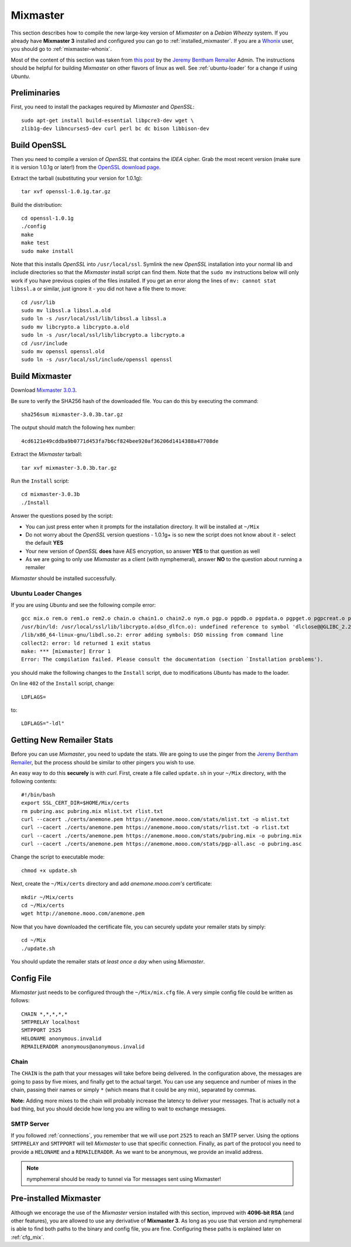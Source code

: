 .. _mixmaster:

=========
Mixmaster
=========
This section describes how to compile the new large-key version of
*Mixmaster* on a *Debian Wheezy* system. If you already have
**Mixmaster 3** installed and configured you can go to
:ref:`installed_mixmaster`. If you are a `Whonix`_ user, you should
go to :ref:`mixmaster-whonix`.

Most of the content of this section was taken from `this post`_ by
the `Jeremy Bentham Remailer`_ Admin. The instructions should be
helpful for building *Mixmaster* on other flavors of linux as well.
See :ref:`ubuntu-loader` for a change if using *Ubuntu*.

Preliminaries
-------------
First, you need to install the packages required by *Mixmaster* and
*OpenSSL*::

    sudo apt-get install build-essential libpcre3-dev wget \
    zlib1g-dev libncurses5-dev curl perl bc dc bison libbison-dev

Build OpenSSL
-------------
Then you need to compile a version of *OpenSSL* that contains the
*IDEA* cipher. Grab the most recent version (make sure it is version
1.0.1g or later!) from the `OpenSSL download page`_.

Extract the tarball (substituting your version for 1.0.1g)::

    tar xvf openssl-1.0.1g.tar.gz

Build the distribution::

    cd openssl-1.0.1g
    ./config
    make
    make test
    sudo make install

Note that this installs *OpenSSL* into ``/usr/local/ssl``. Symlink
the new *OpenSSL* installation into your normal lib and include
directories so that the *Mixmaster* install script can find them.
Note that the ``sudo mv`` instructions below will only work if you
have previous copies of the files installed. If you get an error
along the lines of ``mv: cannot stat libssl.a`` or similar, just
ignore it - you did not have a file there to move::

    cd /usr/lib
    sudo mv libssl.a libssl.a.old
    sudo ln -s /usr/local/ssl/lib/libssl.a libssl.a
    sudo mv libcrypto.a libcrypto.a.old
    sudo ln -s /usr/local/ssl/lib/libcrypto.a libcrypto.a
    cd /usr/include
    sudo mv openssl openssl.old
    sudo ln -s /usr/local/ssl/include/openssl openssl


Build Mixmaster
---------------

Download `Mixmaster 3.0.3`_.

Be sure to verify the SHA256 hash of the downloaded file. You can do
this by executing the command::

    sha256sum mixmaster-3.0.3b.tar.gz

The output should match the following hex number::

    4cd6121e49cddba9b0771d453fa7b6cf824bee920af36206d1414388a47708de

Extract the *Mixmaster* tarball::

    tar xvf mixmaster-3.0.3b.tar.gz

Run the ``Install`` script::

    cd mixmaster-3.0.3b
    ./Install

Answer the questions posed by the script:

- You can just press enter when it prompts for the installation
  directory. It will be installed at ``~/Mix``

- Do not worry about the *OpenSSL* version questions - 1.0.1g+ is so
  new the script does not know about it - select the default **YES**

- Your new version of *OpenSSL* **does** have AES encryption, so
  answer **YES** to that question as well

- As we are going to only use *Mixmaster* as a client (with
  nymphemeral), answer **NO** to the question about running a
  remailer

*Mixmaster* should be installed successfully.

.. _ubuntu-loader:

Ubuntu Loader Changes
'''''''''''''''''''''
If you are using *Ubuntu* and see the following compile error::

    gcc mix.o rem.o rem1.o rem2.o chain.o chain1.o chain2.o nym.o pgp.o pgpdb.o pgpdata.o pgpget.o pgpcreat.o pool.o mail.o rfc822.o mime.o keymgt.o compress.o stats.o crypto.o random.o util.o buffers.o maildir.o parsedate.tab.o rndseed.o menu.o menusend.o menunym.o menuutil.o menustats.o main.o /usr/local/ssl/lib/libcrypto.a  -lz -L/usr/lib/x86_64-linux-gnu/ -lpcre -L/usr/lib/x86_64-linux-gnu/  -lncurses -L/usr/lib/x86_64-linux-gnu/ -o mixmaster
    /usr/bin/ld: /usr/local/ssl/lib/libcrypto.a(dso_dlfcn.o): undefined reference to symbol 'dlclose@@GLIBC_2.2.5'
    /lib/x86_64-linux-gnu/libdl.so.2: error adding symbols: DSO missing from command line
    collect2: error: ld returned 1 exit status
    make: *** [mixmaster] Error 1
    Error: The compilation failed. Please consult the documentation (section `Installation problems').

you should make the following changes to the ``Install`` script, due
to modifications *Ubuntu* has made to the loader.

On line ``402`` of the ``Install`` script, change::

    LDFLAGS=

to::

    LDFLAGS="-ldl"

Getting New Remailer Stats
--------------------------
Before you can use *Mixmaster*, you need to update the stats. We are
going to use the pinger from the `Jeremy Bentham Remailer`_, but the
process should be similar to other pingers you wish to use.

An easy way to do this **securely** is with *curl*. First, create a
file called ``update.sh`` in your ``~/Mix`` directory, with the
following contents::

    #!/bin/bash
    export SSL_CERT_DIR=$HOME/Mix/certs
    rm pubring.asc pubring.mix mlist.txt rlist.txt
    curl --cacert ./certs/anemone.pem https://anemone.mooo.com/stats/mlist.txt -o mlist.txt
    curl --cacert ./certs/anemone.pem https://anemone.mooo.com/stats/rlist.txt -o rlist.txt
    curl --cacert ./certs/anemone.pem https://anemone.mooo.com/stats/pubring.mix -o pubring.mix
    curl --cacert ./certs/anemone.pem https://anemone.mooo.com/stats/pgp-all.asc -o pubring.asc

Change the script to executable mode::

    chmod +x update.sh

Next, create the ``~/Mix/certs`` directory and add
*anemone.mooo.com's* certificate::

    mkdir ~/Mix/certs
    cd ~/Mix/certs
    wget http://anemone.mooo.com/anemone.pem

Now that you have downloaded the certificate file, you can securely
update your remailer stats by simply::

    cd ~/Mix
    ./update.sh

You should update the remailer stats *at least once a day* when using
*Mixmaster*.

Config File
-----------
*Mixmaster* just needs to be configured through the ``~/Mix/mix.cfg``
file. A very simple config file could be written as follows::

    CHAIN *,*,*,*,*
    SMTPRELAY localhost
    SMTPPORT 2525
    HELONAME anonymous.invalid
    REMAILERADDR anonymous@anonymous.invalid

Chain
'''''
The ``CHAIN`` is the path that your messages will take before being
delivered. In the configuration above, the messages are going to pass
by five mixes, and finally get to the actual target. You can use any
sequence and number of mixes in the chain, passing their names or
simply ``*`` (which means that it could be any mix), separated by
commas.

**Note:** Adding more mixes to the chain will probably increase the
latency to deliver your messages. That is actually not a bad thing,
but you should decide how long you are willing to wait to exchange
messages.

SMTP Server
'''''''''''
If you followed :ref:`connections`, you remember that we will use
port ``2525`` to reach an SMTP server. Using the options
``SMTPRELAY`` and ``SMTPPORT`` will tell *Mixmaster* to use that
specific connection. Finally, as part of the protocol you need to
provide a ``HELONAME`` and a ``REMAILERADDR``. As we want to be
anonymous, we provide an invalid address.

.. note::

    nymphemeral should be ready to tunnel via Tor messages sent using
    Mixmaster!

.. _installed_mixmaster:

Pre-installed Mixmaster
-----------------------
Although we encorage the use of the *Mixmaster* version installed
with this section, improved with **4096-bit RSA** (and other
features), you are allowed to use any derivative of **Mixmaster 3**.
As long as you use that version and nymphemeral is able to find both
paths to the binary and config file, you are fine. Configuring these
paths is explained later on :ref:`cfg_mix`.

.. _`jeremy bentham remailer`: http://anemone.mooo.com/stats/
.. _`mixmaster 3.0.3`: http://www.zen19351.zen.co.uk/mixmaster303
.. _`openssl download page`: https://www.openssl.org/source/
.. _`socat`: http://www.dest-unreach.org/socat
.. _`this post`: http://anemone.mooo.com/mixmaster.html
.. _`tor`: https://www.torproject.org
.. _`whonix`: https://whonix.org
